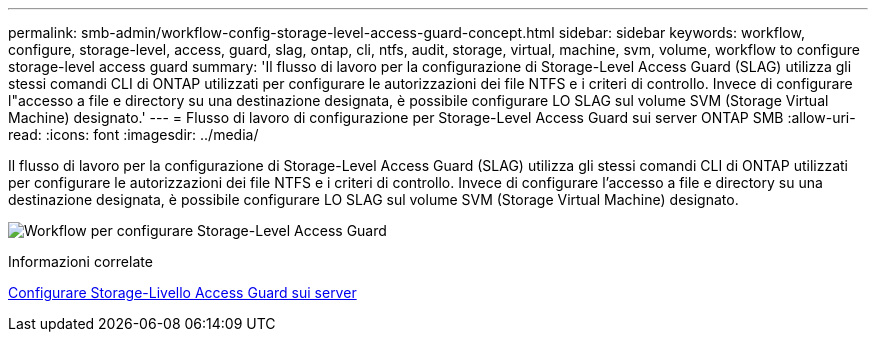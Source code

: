 ---
permalink: smb-admin/workflow-config-storage-level-access-guard-concept.html 
sidebar: sidebar 
keywords: workflow, configure, storage-level, access, guard, slag, ontap, cli, ntfs, audit, storage, virtual, machine, svm, volume, workflow to configure storage-level access guard 
summary: 'Il flusso di lavoro per la configurazione di Storage-Level Access Guard (SLAG) utilizza gli stessi comandi CLI di ONTAP utilizzati per configurare le autorizzazioni dei file NTFS e i criteri di controllo. Invece di configurare l"accesso a file e directory su una destinazione designata, è possibile configurare LO SLAG sul volume SVM (Storage Virtual Machine) designato.' 
---
= Flusso di lavoro di configurazione per Storage-Level Access Guard sui server ONTAP SMB
:allow-uri-read: 
:icons: font
:imagesdir: ../media/


[role="lead"]
Il flusso di lavoro per la configurazione di Storage-Level Access Guard (SLAG) utilizza gli stessi comandi CLI di ONTAP utilizzati per configurare le autorizzazioni dei file NTFS e i criteri di controllo. Invece di configurare l'accesso a file e directory su una destinazione designata, è possibile configurare LO SLAG sul volume SVM (Storage Virtual Machine) designato.

image:slag-workflow-2.gif["Workflow per configurare Storage-Level Access Guard"]

.Informazioni correlate
xref:configure-storage-level-access-guard-task.adoc[Configurare Storage-Livello Access Guard sui server]
